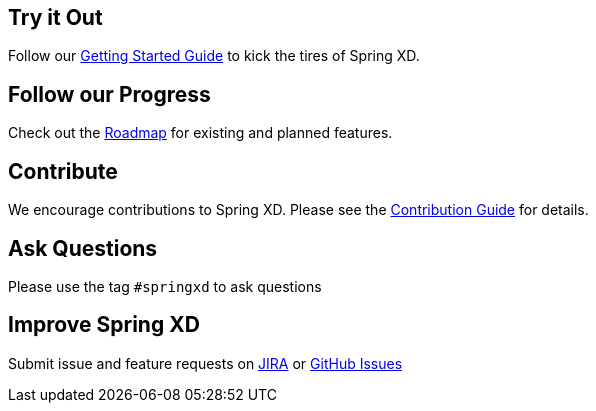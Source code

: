 == Try it Out
Follow our link:Getting-Started[Getting Started Guide] to kick the tires of Spring XD.

== Follow our Progress
Check out the link:Features[Roadmap] for existing and planned features.

== Contribute
We encourage contributions to Spring XD. Please see the link:Contribute[Contribution Guide] for details.

== Ask Questions
Please use the tag `#springxd` to ask questions

== Improve Spring XD
Submit issue and feature requests on https://jira.springsource.org/browse/XD[JIRA] or https://github.com/springsource/spring-xd/issues[GitHub Issues]